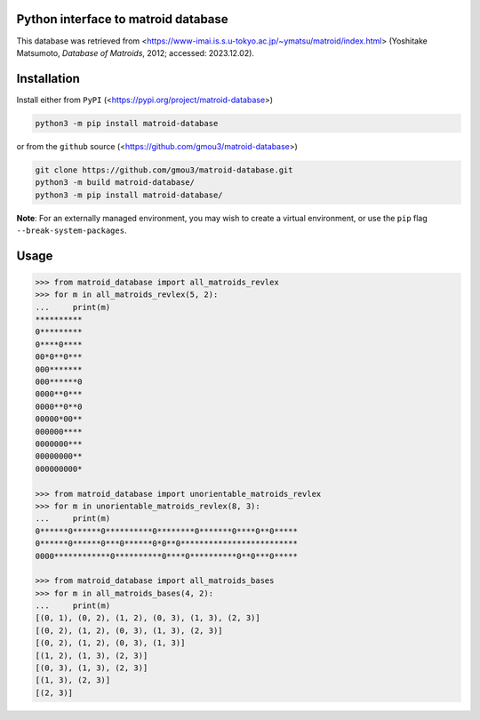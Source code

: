 Python interface to matroid database
====================================

This database was retrieved from
<https://www-imai.is.s.u-tokyo.ac.jp/~ymatsu/matroid/index.html>
(Yoshitake Matsumoto, *Database of Matroids*, 2012; accessed: 2023.12.02).

Installation
============

Install either from ``PyPI`` (<https://pypi.org/project/matroid-database>)

.. code-block:: bash

  python3 -m pip install matroid-database

or from the ``github`` source (<https://github.com/gmou3/matroid-database>)

.. code-block:: bash

  git clone https://github.com/gmou3/matroid-database.git
  python3 -m build matroid-database/
  python3 -m pip install matroid-database/

**Note**: For an externally managed environment, you may wish to create a
virtual environment, or use the ``pip`` flag ``--break-system-packages``.

Usage
=====

.. code-block:: python

  >>> from matroid_database import all_matroids_revlex
  >>> for m in all_matroids_revlex(5, 2):
  ...     print(m)
  **********
  0*********
  0****0****
  00*0**0***
  000*******
  000******0
  0000**0***
  0000**0**0
  00000*00**
  000000****
  0000000***
  00000000**
  000000000*

  >>> from matroid_database import unorientable_matroids_revlex
  >>> for m in unorientable_matroids_revlex(8, 3):
  ...     print(m)
  0******0******0**********0********0*******0****0**0*****
  0******0******0***0******0*0**0*************************
  0000************0**********0****0**********0**0***0*****

  >>> from matroid_database import all_matroids_bases
  >>> for m in all_matroids_bases(4, 2):
  ...     print(m)
  [(0, 1), (0, 2), (1, 2), (0, 3), (1, 3), (2, 3)]
  [(0, 2), (1, 2), (0, 3), (1, 3), (2, 3)]
  [(0, 2), (1, 2), (0, 3), (1, 3)]
  [(1, 2), (1, 3), (2, 3)]
  [(0, 3), (1, 3), (2, 3)]
  [(1, 3), (2, 3)]
  [(2, 3)]
